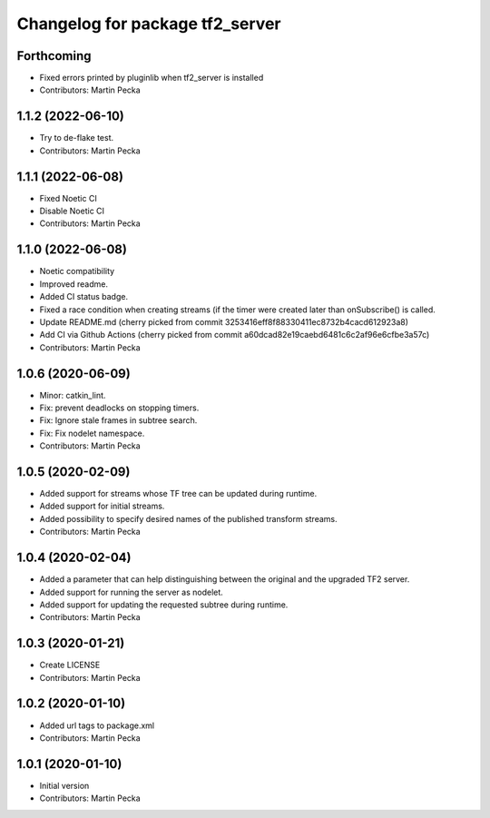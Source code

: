 ^^^^^^^^^^^^^^^^^^^^^^^^^^^^^^^^
Changelog for package tf2_server
^^^^^^^^^^^^^^^^^^^^^^^^^^^^^^^^

Forthcoming
-----------
* Fixed errors printed by pluginlib when tf2_server is installed
* Contributors: Martin Pecka

1.1.2 (2022-06-10)
------------------
* Try to de-flake test.
* Contributors: Martin Pecka

1.1.1 (2022-06-08)
------------------
* Fixed Noetic CI
* Disable Noetic CI
* Contributors: Martin Pecka

1.1.0 (2022-06-08)
------------------
* Noetic compatibility
* Improved readme.
* Added CI status badge.
* Fixed a race condition when creating streams (if the timer were created later than onSubscribe() is called.
* Update README.md
  (cherry picked from commit 3253416eff8f88330411ec8732b4cacd612923a8)
* Add CI via Github Actions
  (cherry picked from commit a60dcad82e19caebd6481c6c2af96e6cfbe3a57c)
* Contributors: Martin Pecka

1.0.6 (2020-06-09)
------------------
* Minor: catkin_lint.
* Fix: prevent deadlocks on stopping timers.
* Fix: Ignore stale frames in subtree search.
* Fix: Fix nodelet namespace.
* Contributors: Martin Pecka

1.0.5 (2020-02-09)
------------------
* Added support for streams whose TF tree can be updated during runtime.
* Added support for initial streams.
* Added possibility to specify desired names of the published transform streams.
* Contributors: Martin Pecka

1.0.4 (2020-02-04)
------------------
* Added a parameter that can help distinguishing between the original and the upgraded TF2 server.
* Added support for running the server as nodelet.
* Added support for updating the requested subtree during runtime.
* Contributors: Martin Pecka

1.0.3 (2020-01-21)
------------------
* Create LICENSE
* Contributors: Martin Pecka

1.0.2 (2020-01-10)
------------------
* Added url tags to package.xml
* Contributors: Martin Pecka

1.0.1 (2020-01-10)
------------------
* Initial version
* Contributors: Martin Pecka
